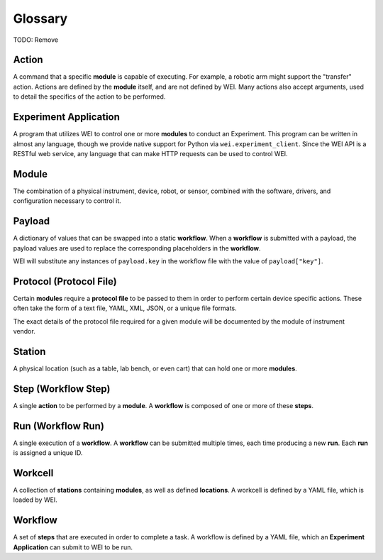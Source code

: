 ========
Glossary
========

TODO: Remove

Action
======

A command that a specific **module** is capable of executing. For example, a robotic arm might support the "transfer" action.
Actions are defined by the **module** itself, and are not defined by WEI. Many actions also accept arguments, used to detail
the specifics of the action to be performed.

Experiment Application
======================

A program that utilizes WEI to control one or more **modules** to conduct an Experiment.
This program can be written in almost any language, though we provide native support for Python via ``wei.experiment_client``.
Since the WEI API is a RESTful web service, any language that can make HTTP requests can be used to control WEI.

Module
======

The combination of a physical instrument, device, robot, or sensor, combined with the software, drivers, and
configuration necessary to control it.

Payload
=======

A dictionary of values that can be swapped into a static **workflow**.
When a **workflow** is submitted with a payload, the payload values are used to replace the corresponding
placeholders in the **workflow**.

WEI will substitute any instances of ``payload.key`` in the workflow file
with the value of ``payload["key"]``.

Protocol (Protocol File)
========================

Certain **modules** require a **protocol file** to be passed to them in order to perform certain device specific actions.
These often take the form of a text file, YAML, XML, JSON, or a unique file formats.

The exact details of the protocol file required for a given module will be documented by the module
of instrument vendor.

Station
=======

A physical location (such as a table, lab bench, or even cart) that can hold one or more **modules**.

Step (Workflow Step)
====================

A single **action** to be performed by a **module**. A **workflow** is composed of one or more of these **steps**.

Run (Workflow Run)
==================

A single execution of a **workflow**. A **workflow** can be submitted multiple times, each time
producing a new **run**. Each **run** is assigned a unique ID.

Workcell
========

A collection of **stations** containing **modules**, as well as defined **locations**. A workcell is defined
by a YAML file, which is loaded by WEI.

Workflow
========

A set of **steps** that are executed in order to complete a task. A workflow is defined by a YAML file, which
an **Experiment Application** can submit to WEI to be run.

